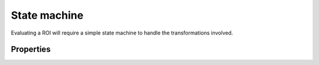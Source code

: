 State machine
=============

Evaluating a ROI will require a simple state machine to handle the transformations involved.

Properties
----------

.. tabularcolumns:: |l|l|p{3in}|
.. csv-table:: State machine properties
    :header-rows: 1
    :file: spec/state.txt
    :delim: tab
    :widths: 5, 2, 10
